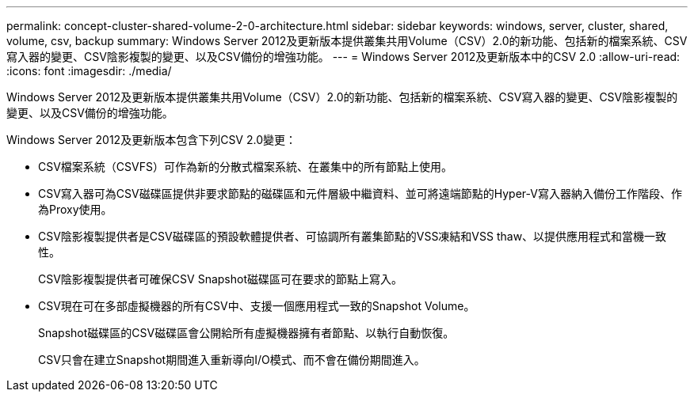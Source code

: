---
permalink: concept-cluster-shared-volume-2-0-architecture.html 
sidebar: sidebar 
keywords: windows, server, cluster, shared, volume, csv, backup 
summary: Windows Server 2012及更新版本提供叢集共用Volume（CSV）2.0的新功能、包括新的檔案系統、CSV寫入器的變更、CSV陰影複製的變更、以及CSV備份的增強功能。 
---
= Windows Server 2012及更新版本中的CSV 2.0
:allow-uri-read: 
:icons: font
:imagesdir: ./media/


[role="lead"]
Windows Server 2012及更新版本提供叢集共用Volume（CSV）2.0的新功能、包括新的檔案系統、CSV寫入器的變更、CSV陰影複製的變更、以及CSV備份的增強功能。

Windows Server 2012及更新版本包含下列CSV 2.0變更：

* CSV檔案系統（CSVFS）可作為新的分散式檔案系統、在叢集中的所有節點上使用。
* CSV寫入器可為CSV磁碟區提供非要求節點的磁碟區和元件層級中繼資料、並可將遠端節點的Hyper-V寫入器納入備份工作階段、作為Proxy使用。
* CSV陰影複製提供者是CSV磁碟區的預設軟體提供者、可協調所有叢集節點的VSS凍結和VSS thaw、以提供應用程式和當機一致性。
+
CSV陰影複製提供者可確保CSV Snapshot磁碟區可在要求的節點上寫入。

* CSV現在可在多部虛擬機器的所有CSV中、支援一個應用程式一致的Snapshot Volume。
+
Snapshot磁碟區的CSV磁碟區會公開給所有虛擬機器擁有者節點、以執行自動恢復。

+
CSV只會在建立Snapshot期間進入重新導向I/O模式、而不會在備份期間進入。


